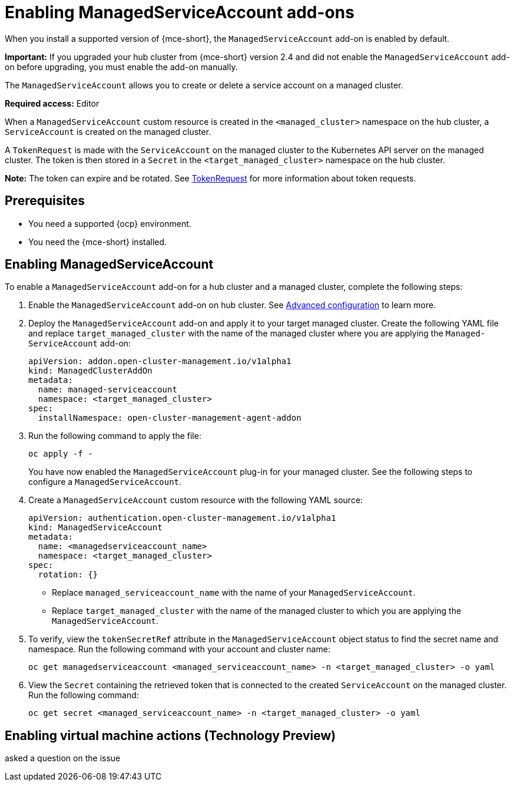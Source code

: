 [#managed-serviceaccount-addon]
= Enabling ManagedServiceAccount add-ons

When you install a supported version of {mce-short}, the `ManagedServiceAccount` add-on is enabled by default. 

*Important:* If you upgraded your hub cluster from {mce-short} version 2.4 and did not enable the `ManagedServiceAccount` add-on before upgrading, you must enable the add-on manually.

The `ManagedServiceAccount` allows you to create or delete a service account on a managed cluster. 

*Required access:* Editor

When a `ManagedServiceAccount` custom resource is created in the `<managed_cluster>` namespace on the hub cluster, a `ServiceAccount` is created on the managed cluster. 

A `TokenRequest` is made with the `ServiceAccount` on the managed cluster to the Kubernetes API server on the managed cluster. The token is then stored in a `Secret` in the `<target_managed_cluster>` namespace on the hub cluster.

*Note:* The token can expire and be rotated. See link:https://kubernetes.io/docs/reference/kubernetes-api/authentication-resources/token-request-v1/[TokenRequest] for more information about token requests.

[#serviceaccount_prereqs]
== Prerequisites

- You need a supported {ocp} environment.
- You need the {mce-short} installed.


[#serviceaccount_enable]
== Enabling ManagedServiceAccount

To enable a `ManagedServiceAccount` add-on for a hub cluster and a managed cluster, complete the following steps:

. Enable the `ManagedServiceAccount` add-on on hub cluster. See xref:./adv_config_install.adoc#advanced-config-engine[Advanced configuration] to learn more.

. Deploy the `ManagedServiceAccount` add-on and apply it to your target managed cluster. Create the following YAML file and replace `target_managed_cluster` with the name of the managed cluster where you are applying the `Managed-ServiceAccount` add-on:

+
[source,yaml]
----
apiVersion: addon.open-cluster-management.io/v1alpha1
kind: ManagedClusterAddOn
metadata:
  name: managed-serviceaccount
  namespace: <target_managed_cluster>
spec:
  installNamespace: open-cluster-management-agent-addon
----

. Run the following command to apply the file:

+
----
oc apply -f -
----

+
You have now enabled the `ManagedServiceAccount` plug-in for your managed cluster. See the following steps to configure a `ManagedServiceAccount`.

. Create a `ManagedServiceAccount` custom resource with the following YAML source:

+
[source,yaml]
----
apiVersion: authentication.open-cluster-management.io/v1alpha1
kind: ManagedServiceAccount
metadata:
  name: <managedserviceaccount_name>
  namespace: <target_managed_cluster>
spec:
  rotation: {}
----
+
- Replace `managed_serviceaccount_name` with the name of your `ManagedServiceAccount`.
+
- Replace `target_managed_cluster` with the name of the managed cluster to which you are applying the `ManagedServiceAccount`.

. To verify, view the `tokenSecretRef` attribute in the `ManagedServiceAccount` object status to find the secret name and namespace. Run the following command with your account and cluster name:

+
[source,bash]
----
oc get managedserviceaccount <managed_serviceaccount_name> -n <target_managed_cluster> -o yaml
----

. View the `Secret` containing the retrieved token that is connected to the created `ServiceAccount` on the managed cluster. Run the following command:

+
[source,bash]
----
oc get secret <managed_serviceaccount_name> -n <target_managed_cluster> -o yaml
----

[enable-vm-actions]
== Enabling virtual machine actions (Technology Preview)

asked a question on the issue
